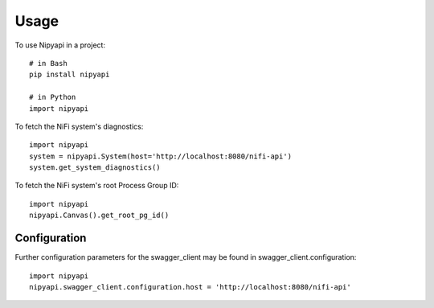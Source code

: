 =====
Usage
=====

To use Nipyapi in a project::

    # in Bash
    pip install nipyapi

    # in Python
    import nipyapi

To fetch the NiFi system's diagnostics::

    import nipyapi
    system = nipyapi.System(host='http://localhost:8080/nifi-api')
    system.get_system_diagnostics()

To fetch the NiFi system's root Process Group ID::

    import nipyapi
    nipyapi.Canvas().get_root_pg_id()

Configuration
-------------

Further configuration parameters for the swagger_client may be found in swagger_client.configuration::

    import nipyapi
    nipyapi.swagger_client.configuration.host = 'http://localhost:8080/nifi-api'
